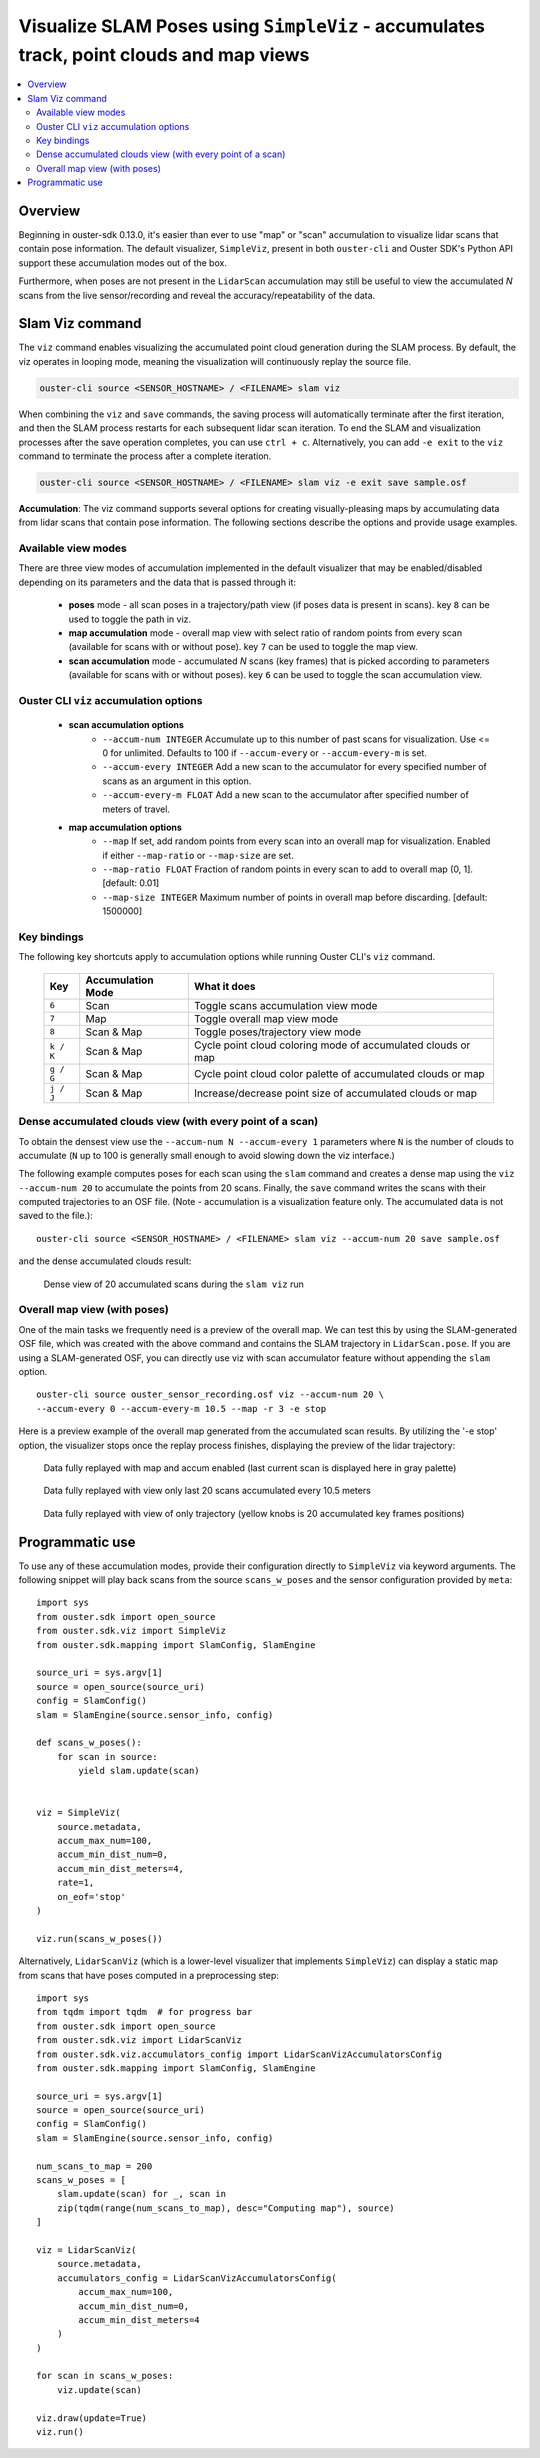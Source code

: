 .. _viz-scans-accum:

Visualize SLAM Poses using ``SimpleViz`` - accumulates track, point clouds and map views
-----------------------------------------------------------------------------------------------

.. contents::
   :local:
   :depth: 3


Overview
^^^^^^^^^

Beginning in ouster-sdk 0.13.0, it's easier than ever to use "map" or "scan"
accumulation to visualize lidar scans that contain pose information. The
default visualizer, ``SimpleViz``, present in both ``ouster-cli`` and Ouster
SDK's Python API support these accumulation modes out of the box.

Furthermore, when poses are not present in the ``LidarScan`` accumulation may
still be useful to view the accumulated *N* scans from the live
sensor/recording and reveal the accuracy/repeatability of the data.

Slam Viz command
^^^^^^^^^^^^^^^^

The ``viz`` command enables visualizing the accumulated point cloud generation during the
SLAM process. By default, the viz operates in looping mode, meaning the visualization will
continuously replay the source file.

.. code:: bash

        ouster-cli source <SENSOR_HOSTNAME> / <FILENAME> slam viz

When combining the ``viz`` and ``save`` commands, the saving process will automatically terminate
after the first iteration, and then the SLAM process restarts for each subsequent lidar scan iteration.
To end the SLAM and visualization processes after the save operation completes, you can use ``ctrl + c``.
Alternatively, you can add ``-e exit`` to the ``viz`` command to terminate the process after a
complete iteration.

.. code:: bash

        ouster-cli source <SENSOR_HOSTNAME> / <FILENAME> slam viz -e exit save sample.osf


**Accumulation**: The viz command supports several options for creating visually-pleasing maps by accumulating data from
lidar scans that contain pose information. The following sections describe the options and provide usage examples.

Available view modes
~~~~~~~~~~~~~~~~~~~~~

There are three view modes of accumulation implemented in the default
visualizer that may be enabled/disabled depending on its parameters and the data
that is passed through it:

   * **poses** mode - all scan poses in a trajectory/path view (if poses data is present in scans).
     key ``8`` can be used to toggle the path in viz.
   * **map accumulation** mode - overall map view with select ratio of random points
     from every scan (available for scans with or without pose).
     key ``7`` can be used to toggle the map view.
   * **scan accumulation** mode - accumulated *N* scans (key frames) that is picked
     according to parameters (available for scans with or without poses).
     key ``6`` can be used to toggle the scan accumulation view.



Ouster CLI ``viz`` accumulation options
~~~~~~~~~~~~~~~~~~~~~~~~~~~~~~~~~~~~~~~

  * **scan accumulation options**
     * ``--accum-num INTEGER`` Accumulate up to this number of past scans for
       visualization. Use <= 0 for unlimited. Defaults to 100 if ``--accum-every`` or
       ``--accum-every-m`` is set.
     * ``--accum-every INTEGER`` Add a new scan to the accumulator for every specified number
       of scans as an argument in this option.
     * ``--accum-every-m FLOAT`` Add a new scan to the accumulator after specified number of 
       meters of travel.
  * **map accumulation options**
     * ``--map`` If set, add random points from every scan into an overall map for
       visualization. Enabled if either ``--map-ratio`` or ``--map-size`` are set.
     * ``--map-ratio FLOAT`` Fraction of random points in every scan to add to
       overall map (0, 1]. [default: 0.01]
     * ``--map-size INTEGER`` Maximum number of points in overall map before
       discarding. [default: 1500000]

Key bindings
~~~~~~~~~~~~

The following key shortcuts apply to accumulation options while running Ouster CLI's ``viz`` command.

    ==============  ==================  ============================================================
        Key         Accumulation Mode                 What it does
    ==============  ==================  ============================================================
    ``6``           Scan                Toggle scans accumulation view mode
    ``7``           Map                 Toggle overall map view mode
    ``8``           Scan & Map          Toggle poses/trajectory view mode
    ``k / K``       Scan & Map          Cycle point cloud coloring mode of accumulated clouds or map
    ``g / G``       Scan & Map          Cycle point cloud color palette of accumulated clouds or map
    ``j / J``       Scan & Map          Increase/decrease point size of accumulated clouds or map
    ==============  ==================  ============================================================


Dense accumulated clouds view (with every point of a scan)
~~~~~~~~~~~~~~~~~~~~~~~~~~~~~~~~~~~~~~~~~~~~~~~~~~~~~~~~~~

To obtain the densest view use the ``--accum-num N --accum-every 1`` parameters where ``N`` is the
number of clouds to accumulate (``N`` up to 100 is generally small enough to avoid slowing down
the viz interface.)

The following example computes poses for each scan using the ``slam`` command and creates a dense
map using the ``viz --accum-num 20`` to accumulate the points from 20 scans. Finally, the ``save`` command writes the
scans with their computed trajectories to an OSF file. (Note - accumulation is a visualization feature only. The
accumulated data is not saved to the file.)::

   ouster-cli source <SENSOR_HOSTNAME> / <FILENAME> slam viz --accum-num 20 save sample.osf

and the dense accumulated clouds result:

.. figure:: /images/scans_accum_dense_every.png

   Dense view of 20 accumulated scans during the ``slam viz`` run


Overall map view (with poses)
~~~~~~~~~~~~~~~~~~~~~~~~~~~~~

One of the main tasks we frequently need is a preview of the overall map. We can test this by using
the SLAM-generated OSF file, which was created with the above command and contains the
SLAM trajectory in ``LidarScan.pose``. If you are using a SLAM-generated OSF, you can directly use
viz with scan accumulator feature without appending the ``slam`` option.
::

   ouster-cli source ouster_sensor_recording.osf viz --accum-num 20 \
   --accum-every 0 --accum-every-m 10.5 --map -r 3 -e stop

Here is a preview example of the overall map generated from the accumulated scan results.
By utilizing the '-e stop' option, the visualizer stops once the replay process finishes,
displaying the preview of the lidar trajectory:

.. figure:: /images/scans_accum_map_all_scan.png

   Data fully replayed with map and accum enabled (last current scan is displayed here in gray
   palette)


.. figure:: /images/scans_accum_accum_scan.png

   Data fully replayed with view only last 20 scans accumulated every 10.5 meters


.. figure:: /images/scans_accum_track_all.png

   Data fully replayed with view of only trajectory (yellow knobs is 20 accumulated key frames
   positions)


Programmatic use
^^^^^^^^^^^^^^^^

To use any of these accumulation modes, provide their configuration directly to ``SimpleViz`` via keyword arguments. The following snippet will play back scans from the source ``scans_w_poses`` and the sensor configuration provided by ``meta``::

    import sys
    from ouster.sdk import open_source
    from ouster.sdk.viz import SimpleViz
    from ouster.sdk.mapping import SlamConfig, SlamEngine

    source_uri = sys.argv[1]
    source = open_source(source_uri)
    config = SlamConfig()
    slam = SlamEngine(source.sensor_info, config)

    def scans_w_poses():
        for scan in source:
            yield slam.update(scan)


    viz = SimpleViz(
        source.metadata,
        accum_max_num=100,
        accum_min_dist_num=0,
        accum_min_dist_meters=4,
        rate=1,
        on_eof='stop'
    )

    viz.run(scans_w_poses())

Alternatively, ``LidarScanViz`` (which is a lower-level visualizer that implements ``SimpleViz``) can display a static map
from scans that have poses computed in a preprocessing step::

    import sys
    from tqdm import tqdm  # for progress bar
    from ouster.sdk import open_source
    from ouster.sdk.viz import LidarScanViz
    from ouster.sdk.viz.accumulators_config import LidarScanVizAccumulatorsConfig
    from ouster.sdk.mapping import SlamConfig, SlamEngine

    source_uri = sys.argv[1]
    source = open_source(source_uri)
    config = SlamConfig()
    slam = SlamEngine(source.sensor_info, config)

    num_scans_to_map = 200
    scans_w_poses = [
        slam.update(scan) for _, scan in
        zip(tqdm(range(num_scans_to_map), desc="Computing map"), source)
    ]

    viz = LidarScanViz(
        source.metadata,
        accumulators_config = LidarScanVizAccumulatorsConfig(
            accum_max_num=100,
            accum_min_dist_num=0,
            accum_min_dist_meters=4
        )
    )

    for scan in scans_w_poses:
        viz.update(scan)

    viz.draw(update=True)
    viz.run()
